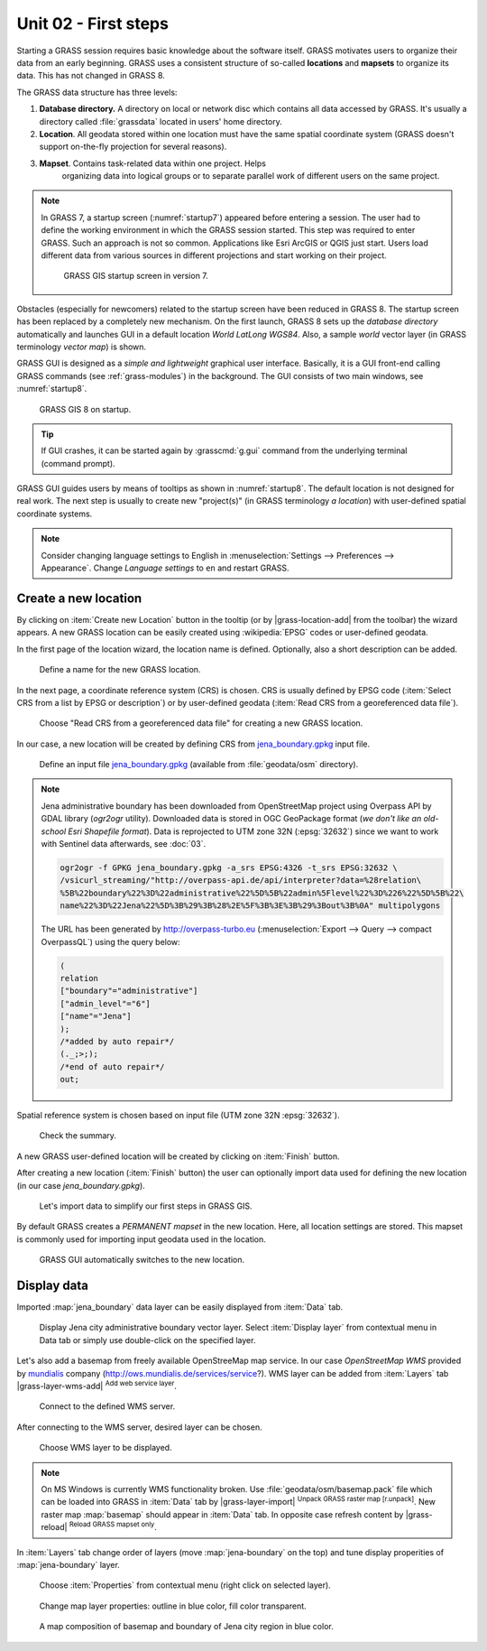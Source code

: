 Unit 02 - First steps
=====================

Starting a GRASS session requires basic knowledge about the software
itself. GRASS motivates users to organize their data from an early
beginning. GRASS uses a consistent structure of so-called
**locations** and **mapsets** to organize its data. This has not 
changed in GRASS 8.

.. _location-mapset-section:

The GRASS data structure has three levels:

#. **Database directory.** A directory on local or network disc which
   contains all data accessed by GRASS. It's usually a directory called
   :file:`grassdata` located in users' home directory. 

#. **Location**. All geodata stored within one location must have the
   same spatial coordinate system (GRASS doesn't support on-the-fly
   projection for several reasons).

#. **Mapset**. Contains task-related data within one project. Helps
    organizing data into logical groups or to separate parallel work of
    different users on the same project.

.. note:: In GRASS 7, a startup screen (:numref:`startup7`) appeared 
   before entering a session. The user had to define the working
   environment in which the GRASS session started. This step 
   was required to enter GRASS. Such an approach is not so
   common. Applications like Esri ArcGIS or QGIS just start. Users
   load different data from various sources in different
   projections and start working on their project.

   .. _startup7:
   
   .. figure:: ../images/units/02/grass7-start.png

      GRASS GIS startup screen in version 7.

Obstacles (especially for newcomers) related to the startup screen have
been reduced in GRASS 8. The startup screen has been
replaced by a completely new mechanism. On the first launch, GRASS 8 
sets up the *database directory* automatically and launches GUI in a
default location *World LatLong WGS84*. Also, a sample *world* vector
layer (in GRASS terminology *vector map*) is shown.

GRASS GUI is designed as a *simple and lightweight* graphical user
interface. Basically, it is a GUI front-end calling GRASS commands (see
:ref:`grass-modules`) in the background. The GUI consists of two main
windows, see :numref:`startup8`.

.. _startup8:

.. figure:: ../images/units/02/grass8-start.png
   :class: large
           
   GRASS GIS 8 on startup.

.. tip:: If GUI crashes, it can be started again by :grasscmd:`g.gui`
   command from the underlying terminal (command prompt).
         
GRASS GUI guides users by means of tooltips as shown in
:numref:`startup8`. The default location is not designed for real
work. The next step is usually to create new "project(s)" (in GRASS
terminology *a location*) with user-defined spatial coordinate systems.

.. note:: Consider changing language settings to English in
   :menuselection:`Settings --> Preferences --> Appearance`. Change
   `Language settings` to ``en`` and restart GRASS.

.. _create-location:

Create a new location
---------------------

By clicking on :item:`Create new Location` button in the tooltip (or by
|grass-location-add| from the toolbar) the wizard appears. A new GRASS
location can be easily created using :wikipedia:`EPSG` codes or
user-defined geodata.

In the first page of the location wizard, the location name is defined. 
Optionally, also a short description can be added.
          
.. figure:: ../images/units/02/create-location-0.png

   Define a name for the new GRASS location.

In the next page, a coordinate reference system (CRS) is chosen. CRS
is usually defined by EPSG code (:item:`Select CRS from a list by EPSG
or description`) or by user-defined geodata (:item:`Read CRS from a
georeferenced data file`).
   
.. figure:: ../images/units/02/create-location-1.png

   Choose "Read CRS from a georeferenced data file" for creating a new
   GRASS location.
            
In our case, a new location will be created by defining CRS from
`jena_boundary.gpkg <../_static/data/jena_boundary.gpkg>`__ input
file.

.. figure:: ../images/units/02/create-location-2.png

   Define an input file `jena_boundary.gpkg
   <../_static/data/jena_boundary.gpkg>`__ (available from
   :file:`geodata/osm` directory).

.. _city_region_download:

.. note:: Jena administrative boundary has been downloaded from
   OpenStreetMap project using Overpass API by GDAL library (`ogr2ogr`
   utility). Downloaded data is stored in OGC GeoPackage format (*we
   don't like an old-school Esri Shapefile format*). Data is
   reprojected to UTM zone 32N (:epsg:`32632`) since we want to work
   with Sentinel data afterwards, see :doc:`03`.
   
   .. code:: bash

      ogr2ogr -f GPKG jena_boundary.gpkg -a_srs EPSG:4326 -t_srs EPSG:32632 \
      /vsicurl_streaming/"http://overpass-api.de/api/interpreter?data=%28relation\
      %5B%22boundary%22%3D%22administrative%22%5D%5B%22admin%5Flevel%22%3D%226%22%5D%5B%22\
      name%22%3D%22Jena%22%5D%3B%29%3B%28%2E%5F%3B%3E%3B%29%3Bout%3B%0A" multipolygons


   The URL has been generated by http://overpass-turbo.eu
   (:menuselection:`Export --> Query --> compact OverpassQL`) using
   the query below:

   .. code:: xml

      (
      relation
      ["boundary"="administrative"]
      ["admin_level"="6"]
      ["name"="Jena"]
      );
      /*added by auto repair*/
      (._;>;);
      /*end of auto repair*/
      out;

Spatial reference system is chosen based on input file (UTM zone 32N
:epsg:`32632`).

.. figure:: ../images/units/02/create-location-3.png
            
   Check the summary.
   
A new GRASS user-defined location will be created by clicking on
:item:`Finish` button.
      
After creating a new location (:item:`Finish` button) the user can
optionally import data used for defining the new location (in our case
*jena_boundary.gpkg*).

.. figure:: ../images/units/02/create-location-4.png
   :class: small

   Let's import data to simplify our first steps in GRASS GIS.

By default GRASS creates a *PERMANENT mapset* in the new location.
Here, all location settings are stored. This mapset is commonly used
for importing input geodata used in the location.

.. figure:: ../images/units/02/create-location-5.png
   :class: large
           
   GRASS GUI automatically switches to the new location.

Display data
------------
        
Imported :map:`jena_boundary` data layer can be easily displayed from
:item:`Data` tab.

.. figure:: ../images/units/02/jena-boundary.png
   :class: large
           
   Display Jena city administrative boundary vector layer. Select
   :item:`Display layer` from contextual menu in Data tab or simply
   use double-click on the specified layer.

Let's also add a basemap from freely available OpenStreeMap map
service. In our case *OpenStreetMap WMS* provided by `mundialis
<https://mundialis.de>`__ company
(http://ows.mundialis.de/services/service?). WMS layer can be added
from :item:`Layers` tab |grass-layer-wms-add| :sup:`Add web service
layer`.

.. figure:: ../images/units/02/d-wms-0.png

   Connect to the defined WMS server.

After connecting to the WMS server, desired layer can be chosen.

.. figure:: ../images/units/02/d-wms-1.png

   Choose WMS layer to be displayed.

.. note:: On MS Windows is currently WMS functionality broken. Use
   :file:`geodata/osm/basemap.pack` file which can be loaded into
   GRASS in :item:`Data` tab by |grass-layer-import| :sup:`Unpack
   GRASS raster map [r.unpack]`. New raster map :map:`basemap` should
   appear in :item:`Data` tab. In opposite case refresh content by
   |grass-reload| :sup:`Reload GRASS mapset only`.
          
In :item:`Layers` tab change order of layers (move
:map:`jena-boundary` on the top) and tune display properities of
:map:`jena-boundary` layer.

.. figure:: ../images/units/02/d-vect-menu.png

   Choose :item:`Properties` from contextual menu (right click on
   selected layer).

.. figure:: ../images/units/02/d-vect-colrs.png

   Change map layer properties: outline in blue color, fill color
   transparent.
   
.. figure:: ../images/units/02/jena-boundary-wms.png
   :class: large

   A map composition of basemap and boundary of Jena city region in
   blue color.
